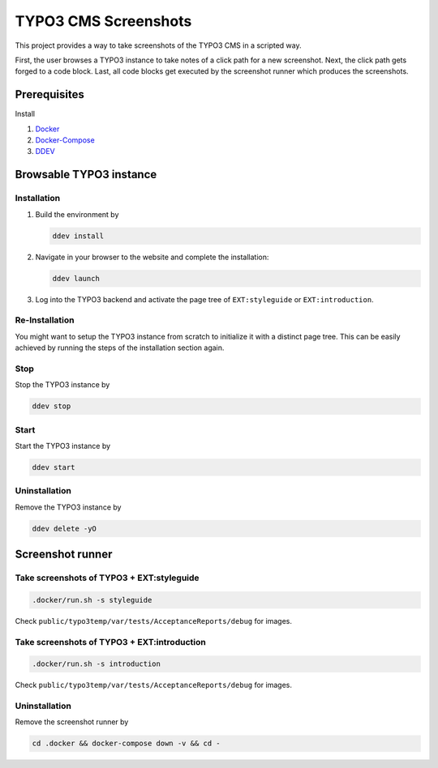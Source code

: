 =====================
TYPO3 CMS Screenshots
=====================

This project provides a way to take screenshots of the TYPO3 CMS in a scripted way.

First, the user browses a TYPO3 instance to take notes of a click path for a new screenshot.
Next, the click path gets forged to a code block.
Last, all code blocks get executed by the screenshot runner which produces the screenshots.


Prerequisites
=============

Install

1.  `Docker <https://docs.docker.com/get-docker/>`_
2.  `Docker-Compose <https://docs.docker.com/compose/install/>`_
3.  `DDEV <https://ddev.readthedocs.io/en/stable/>`_


Browsable TYPO3 instance
========================

Installation
------------

1. Build the environment by

   .. code-block:: bash

      ddev install

2. Navigate in your browser to the website and complete the installation:

   .. code-block:: bash

      ddev launch

3. Log into the TYPO3 backend and activate the page tree of ``EXT:styleguide`` or ``EXT:introduction``.

Re-Installation
---------------

You might want to setup the TYPO3 instance from scratch to initialize it with a distinct page tree. This can be easily
achieved by running the steps of the installation section again.

Stop
----

Stop the TYPO3 instance by

.. code-block:: bash

   ddev stop

Start
-----

Start the TYPO3 instance by

.. code-block:: bash

   ddev start

Uninstallation
--------------

Remove the TYPO3 instance by

.. code-block:: bash

   ddev delete -yO


Screenshot runner
=================

Take screenshots of TYPO3 + EXT:styleguide
------------------------------------------

.. code-block:: bash

   .docker/run.sh -s styleguide

Check ``public/typo3temp/var/tests/AcceptanceReports/debug`` for images.

Take screenshots of TYPO3 + EXT:introduction
--------------------------------------------

.. code-block:: bash

   .docker/run.sh -s introduction

Check ``public/typo3temp/var/tests/AcceptanceReports/debug`` for images.

Uninstallation
--------------

Remove the screenshot runner by

.. code-block:: bash

   cd .docker && docker-compose down -v && cd -
